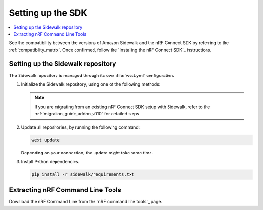 .. _setting_up_sdk:

Setting up the SDK
##################

.. contents::
   :local:
   :depth: 2

See the compatibility between the versions of Amazon Sidewalk and the nRF Connect SDK by referring to the :ref:`compatibility_matrix`.
Once confirmed, follow the `Installing the nRF Connect SDK`_ instructions.

.. _setting_up_sdk_sidewalk_repository:

Setting up the Sidewalk repository
***********************************

The Sidewalk repository is managed through its own :file:`west.yml` configuration.

1. Initialize the Sidewalk repository, using one of the following methods:

   .. tabs::

      .. tab:: Direct initialization (Recommended)

         a. Initialize west with the remote manifest.

            .. code-block:: console

               west init -m https://github.com/nrfconnect/sdk-sidewalk

      .. tab:: Manual cloning and initialization

         a. Clone the Sidewalk repository into the sidewalk directory.

            .. code-block:: console

               git clone https://github.com/nordicsemiconductor/sidewalk.git sidewalk

         #. Initialize west with local manifest.

            .. code-block:: console

               west init -l sidewalk

   .. note::
      If you are migrating from an existing nRF Connect SDK setup with Sidewalk, refer to the :ref:`migration_guide_addon_v010` for detailed steps.

#. Update all repositories, by running the following command:

   .. code-block:: console

      west update

   Depending on your connection, the update might take some time.

#. Install Python dependencies.

   .. code-block:: console

      pip install -r sidewalk/requirements.txt

Extracting nRF Command Line Tools
*********************************

Download the nRF Command Line from the `nRF command line tools`_ page.
